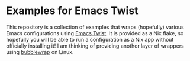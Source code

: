 * Examples for Emacs Twist
This repository is a collection of examples that wraps (hopefully) various Emacs configurations using [[https://github.com/akirak/emacs-twist][Emacs Twist]].
It is provided as a Nix flake, so hopefully you will be able to run a configuration as a Nix app without officially installing it!
I am thinking of providing another layer of wrappers using [[https://github.com/containers/bubblewrap][bubblewrap]] on Linux.
